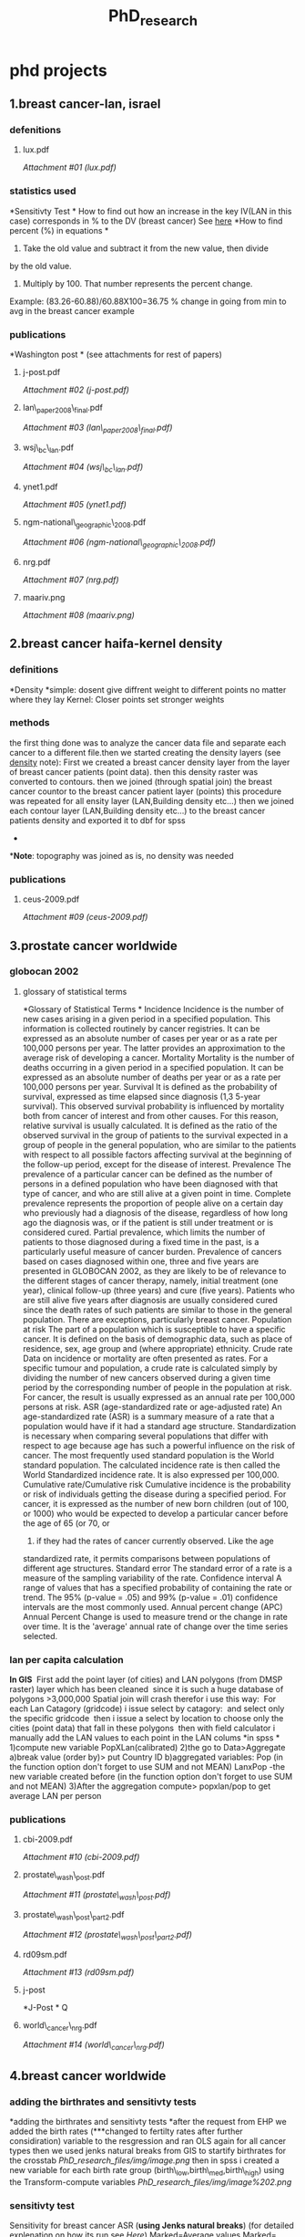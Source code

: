 #+TITLE: PhD_research

* phd projects

** 1.breast cancer-lan, israel

*** defenitions

**** lux.pdf

[[PhD_research_files/attach/lux.pdf][Attachment #01 (lux.pdf)]]

*** statistics used

*Sensitivty Test
*
 How to find out how an increase in the key IV(LAN in this case)
corresponds in % to the DV (breast cancer) See [[javascript:;][here]]
 *How to find percent (%) in equations
*
 1) Take the old value and subtract it from the new value, then divide
by the old value.
 2) Multiply by 100. That number represents the percent change.
 Example:
 (83.26-60.88)/60.88X100=36.75 % change in going from min to avg in the
breast cancer example

*** publications

*Washington post
*
 (see attachments for rest of papers)

**** j-post.pdf

[[PhD_research_files/attach/j-post.pdf][Attachment #02 (j-post.pdf)]]

**** lan\_paper2008\_final.pdf

[[PhD_research_files/attach/lan_paper2008_final.pdf][Attachment #03
(lan\_paper2008\_final.pdf)]]

**** wsj\_bc\_lan.pdf

[[PhD_research_files/attach/wsj_bc_lan.pdf][Attachment #04
(wsj\_bc\_lan.pdf)]]

**** ynet1.pdf

[[PhD_research_files/attach/ynet1.pdf][Attachment #05 (ynet1.pdf)]]

**** ngm-national\_geographic\_2008.pdf

[[PhD_research_files/attach/ngm-national_geographic_2008.pdf][Attachment
#06 (ngm-national\_geographic\_2008.pdf)]]

**** nrg.pdf

[[PhD_research_files/attach/nrg.pdf][Attachment #07 (nrg.pdf)]]

**** maariv.png

[[PhD_research_files/attach/maariv.png][Attachment #08 (maariv.png)]]

** 2.breast cancer haifa-kernel density

*** definitions

*Density
*simple: dosent give diffrent weight to different points no matter where
they lay
 Kernel: Closer points set stronger weights

*** methods

the first thing done was to analyze the cancer data file and separate
each cancer to a different file.then we started creating the density
layers (see [[javascript:;][density]] note):
 First we created a breast cancer density layer from the layer of breast
cancer patients (point data).
 then this density raster was converted to contours.
 then we joined (through spatial join) the breast cancer countor to the
breast cancer patient layer (points)
 this procedure was repeated for all ensity layer (LAN,Building density
etc...)
 then we joined each contour layer (LAN,Building density etc...) to the
breast cancer patients density and exported it to dbf for spss
 *
**Note*: topography was joined as is, no density was needed

*** publications

**** ceus-2009.pdf

[[PhD_research_files/attach/ceus-2009.pdf][Attachment #09
(ceus-2009.pdf)]]

** 3.prostate cancer worldwide

*** globocan 2002

**** glossary of statistical terms

*Glossary of Statistical Terms
*
 Incidence
 Incidence is the number of new cases arising in a given period in a
specified population. This information is collected routinely by cancer
registries. It can be expressed as an absolute number of cases per year
or as a rate per 100,000 persons per year. The latter provides an
approximation to the average risk of developing a cancer.
 Mortality
 Mortality is the number of deaths occurring in a given period in a
specified population. It can be expressed as an absolute number of
deaths per year or as a rate per 100,000 persons per year.
 Survival
 It is defined as the probability of survival, expressed as time elapsed
since diagnosis (1,3 5-year survival). This observed survival
probability is influenced by mortality both from cancer of interest and
from other causes. For this reason, relative survival is usually
calculated. It is defined as the ratio of the observed survival in the
group of patients to the survival expected in a group of people in the
general population, who are similar to the patients with respect to all
possible factors affecting survival at the beginning of the follow-up
period, except for the disease of interest.
 Prevalence
 The prevalence of a particular cancer can be defined as the number of
persons in a defined population who have been diagnosed with that type
of cancer, and who are still alive at a given point in time. Complete
prevalence represents the proportion of people alive on a certain day
who previously had a diagnosis of the disease, regardless of how long
ago the diagnosis was, or if the patient is still under treatment or is
considered cured. Partial prevalence, which limits the number of
patients to those diagnosed during a fixed time in the past, is a
particularly useful measure of cancer burden. Prevalence of cancers
based on cases diagnosed within one, three and five years are presented
in GLOBOCAN 2002, as they are likely to be of relevance to the different
stages of cancer therapy, namely, initial treatment (one year), clinical
follow-up (three years) and cure (five years). Patients who are still
alive five years after diagnosis are usually considered cured since the
death rates of such patients are similar to those in the general
population. There are exceptions, particularly breast cancer.
 Population at risk
 The part of a population which is susceptible to have a specific
cancer. It is defined on the basis of demographic data, such as place of
residence, sex, age group and (where appropriate) ethnicity.
 Crude rate
 Data on incidence or mortality are often presented as rates. For a
specific tumour and population, a crude rate is calculated simply by
dividing the number of new cancers observed during a given time period
by the corresponding number of people in the population at risk. For
cancer, the result is usually expressed as an annual rate per 100,000
persons at risk.
 ASR (age-standardized rate or age-adjusted rate)
 An age-standardized rate (ASR) is a summary measure of a rate that a
population would have if it had a standard age structure.
Standardization is necessary when comparing several populations that
differ with respect to age because age has such a powerful influence on
the risk of cancer. The most frequently used standard population is the
World standard population. The calculated incidence rate is then called
the World Standardized incidence rate. It is also expressed per 100,000.
 Cumulative rate/Cumulative risk
 Cumulative incidence is the probability or risk of individuals getting
the disease during a specified period. For cancer, it is expressed as
the number of new born children (out of 100, or 1000) who would be
expected to develop a particular cancer before the age of 65 (or 70, or
75) if they had the rates of cancer currently observed. Like the age
standardized rate, it permits comparisons between populations of
different age structures.
 Standard error
 The standard error of a rate is a measure of the sampling variability
of the rate.
 Confidence interval
 A range of values that has a specified probability of containing the
rate or trend. The 95% (p-value = .05) and 99% (p-value = .01)
confidence intervals are the most commonly used.
 Annual percent change (APC)
 Annual Percent Change is used to measure trend or the change in rate
over time. It is the 'average' annual rate of change over the time
series selected.

*** lan per capita calculation

*In GIS*
  First add the point layer (of cities) and LAN polygons (from DMSP
raster) layer which has been cleaned
  since it is such a huge database of polygons >3,000,000 Spatial join
will crash therefor i use this way:
  For each Lan Catagory (gridcode) i issue select by catagory:
  and select only the specific gridcode
  then i issue a select by location to choose only the cities (point
data) that fall in these polygons
  then with field calculator i manually add the LAN values to each point
in the LAN colums
 *in spss
*
 1)compute new variable PopXLan(calibrated)
 2)the go to Data>Aggregate
 a)break value (order by)> put Country ID
 b)aggregated variables:
 Pop (in the function option don't forget to use SUM and not MEAN)
 LanxPop -the new variable created before (in the function option don't
forget to use SUM and not MEAN)
 3)After the aggregation compute> popxlan/pop to get average LAN per
person

*** publications

**** cbi-2009.pdf

[[PhD_research_files/attach/cbi-2009.pdf][Attachment #10
(cbi-2009.pdf)]]

**** prostate\_wash\_post.pdf

[[PhD_research_files/attach/prostate_wash_post.pdf][Attachment #11
(prostate\_wash\_post.pdf)]]

**** prostate\_wash\_post\_part2.pdf

[[PhD_research_files/attach/prostate_wash_post_part2.pdf][Attachment #12
(prostate\_wash\_post\_part2.pdf)]]

**** rd09sm.pdf

[[PhD_research_files/attach/rd09sm.pdf][Attachment #13 (rd09sm.pdf)]]

**** j-post

*J-Post
*
 Q

**** world\_cancer\_nrg.pdf

[[PhD_research_files/attach/world_cancer_nrg.pdf][Attachment #14
(world\_cancer\_nrg.pdf)]]

** 4.breast cancer worldwide

*** adding the birthrates and sensitivty tests

*adding the birthrates and sensitivty tests
*after the request from EHP we added the birth rates (***changed to
fertilty rates after further considiration) variable to the resgression
and ran OLS again for all cancer types
 then we used jenks natural breaks from GIS to startify birthrates for
the crosstab
 [[PhD_research_files/img/image.png]]
 then in spss i created a new variable for each birth rate group
(birth\_low,birth\_med,birth\_high) using the
 Transform-compute variables
 [[PhD_research_files/img/image%202.png]]

*** sensitivty test

Sensitivity for breast cancer ASR (*using Jenks natural breaks*)
 (for detailed explenation on how its run see [[sen][Here]])
 Marked=Average values
 Marked= Regression B
 Marked= LAN Change
 LOW:
 Y= -28.486+(0.143*8.60)+(0.003*75.66)+(0.083*55.16)+(4.879*8.786)+(
2.109*9.511)= 40.474653
 AVG:
 Y= -28.486+(0.143*28.95)+(0.003*75.66)+(0.083*55.16)+(4.879*8.786)+(
2.109*9.511)= 43.384703
 High:
 Y= -28.486+(0.143*99.21)+(0.003*75.66)+(0.083*55.16)+(4.879*8.786)+(
2.109*9.511)= 53.431883
 From low to med:
 (((43.384-40.474)/ 40.474)*100)= 7.18
 From med to high:
 (((53.431-43.384)/ 43.384)*100)=23.15

*** spatial regression (using geoda)

Start by exporting a shapefile from arcgis
 [[PhD_research_files/img/Image_NA-u-h-pDQPX.Yx7trb9.w_0001.png]]
 then open geoda and load the correct shape file
 [[PhD_research_files/img/Image_NA-u-h-pDQPX.Yx7trb9.w_0002.png]]
 after that i weight file must be created,
 [[PhD_research_files/img/image%203.png]]
 choose the same input file as before m give it a name , choose an id
(some runing number) and choose queen contiguity option and create the
weight
 [[PhD_research_files/img/image%204.png]]
 then go and open the weight file
 [[PhD_research_files/img/image%205.png]]
 and procede to the regression analysis and make sure you have moran's I
choosen
 [[PhD_research_files/img/image%206.png]]
 in the regression box enter the DV and all the IV as usuall and run the
classic regression first to validate prev results from spss and get the
morans I value
 [[PhD_research_files/img/image%207.png]]
 if the moran I value is in the range that requeires a spatial test
ru[[javascript:;][here]]ee here) the spatial lag or spatial error tests

*** asr used from globocan

For the Whole analysis we used breast cancer incidence rates ASR

*** jenks groups for anova

[[PhD_research_files/img/Image_edDoNKbjkoIN.eHFCV4Bgw_0001.png]]
 [[PhD_research_files/img/Image_edDoNKbjkoIN.eHFCV4Bgw_0002.png]]
 [[PhD_research_files/img/Image_edDoNKbjkoIN.eHFCV4Bgw_0003.png]]
 [[PhD_research_files/img/Image_edDoNKbjkoIN.eHFCV4Bgw_0004.png]]

*** anova test of differences in breast cancer rates (per 100,000) by
fertility regions and lan exposure levels

ANOVA test of differences for multiple variables
 (in this example - breast cancer rates (per 100,000) by fertility
regions and LAN exposure levels)
 first use jenks natural breaks to devide the needed variables into 2
groups: low, medium and high.
 [[PhD_research_files/img/image%202%202.png]]
 then recode the variables into a new "grouped" variable
 [[PhD_research_files/img/Image_K94trWrD57xQu8vH7pmFwA_0001.png]]
 then select the group of the variable you want to stratify by for
example in fertility rates (grouped variable), i select the low group
first:
 [[PhD_research_files/img/Image_K94trWrD57xQu8vH7pmFwA_0002.png]]
 then run a normal one-way ANOVA and put in your dependent variable (the
one you want to see diffrences for) and your factor (the one you want to
stratify with (lancal groups in our case)
 [[PhD_research_files/img/Image_K94trWrD57xQu8vH7pmFwA_0003.png]]
 you get an output file where you want the mean, F and sig
 [[PhD_research_files/img/Image_K94trWrD57xQu8vH7pmFwA_0004.png]]

*** use aggregation to check grouping overlaping

First choose aggregate data
 [[PhD_research_files/img/Image_8ikL-9IpD4tf.aWavhuthA_0001.png]]
 then in the break variable choose the grouping variable and in the
aggregated variables enter the variable (not the grouped) you want to
see.
 [[PhD_research_files/img/Image_8ikL-9IpD4tf.aWavhuthA_0002.png]]
 Enter it twice and in function make sure the first one is set to
minimum and the second to maxsimum
 [[PhD_research_files/img/Image_8ikL-9IpD4tf.aWavhuthA_0003.png]]
 then choose the create a new dataset, give it a name and run

** 5.lan bc questionere, with rennart

*** Start

The data was received through heddy rennart in RAW spss files.
 some of the variables were recoded to binary values (0,1).
 then a logistic binary regression was run in spss.

*** crosstabs

the crosstab procedure was run for Table 1 (the descriptive statistics
part)
 in SPSS choose crosstabs
 [[PhD_research_files/img/Pasted.jpg]]
 then in crosstabs choose which variable would be in the rows and which
in the columns
 [[PhD_research_files/img/Image_KIdKijNH1xskaYB7G6SIbA_0001.jpg]]
 run the command and see the output:
 [[PhD_research_files/img/Image_KIdKijNH1xskaYB7G6SIbA_0002.jpg]]

*** cross tab remark on lan exposure

the lan exposure variable was cut into 4 levels in the crosstab
analysis. (since level 5 was very low)

*** binary regression procedure

in logistic regression, the following variables were used:
 [[PhD_research_files/img/Image_Jf6XRZfoSO6Ks-7f4pLUyg_0001.jpg]]
 then using the categorical button the reference indicators were
defined:
 [[PhD_research_files/img/Image_Jf6XRZfoSO6Ks-7f4pLUyg_0002.jpg]]
 the regression was run first with BR\_light as a categorical variable
and then the same regression was run with the BR\_light variable
excluded from the "define categorical variables" list in order to report
this for the paper.

** 6.voronoi polygons vs stat areas

*** methodolgy

**** start

*Voronoi polygons:* Thiessen (sometimes called "Voronoi') polygons are
deﬁned by a set of “center" points where each polygon is deﬁned as the
set of all points that are closer to a particular center than any other
center.
 In this example we are joining Individual level data to polygons
(voronoi) and SSA.
 *NOTE*: You *Cannot*use the SSA aggregated data with the individual
data, or you will loose the benefits of individual level data.
 The main data file is

**** step 1 working on the survey db

Before we move to the GIS part we need to look at the Survey database.
Most variables are binary (0,1) but some are coded with multiple levels
 for example the origin variable is coded as 1=Africa 2=west Europe
etc...
 this needs to be coded to binary variables so we can re-code it into
ashkenazi and spharadic jews...
 for example education needs to be recoded to from the 4 category
variable to no high education to yes high education
 [[PhD_research_files/img/Image_3KlkC0DhMhf1.m3oPZGRUQ_0001.png]]
 In addition a "count" variable was created to sum up the total
population of the survey (given the value 1)
 [[PhD_research_files/img/Image_3KlkC0DhMhf1.m3oPZGRUQ_0002.png]]
 after all the database is ready in binary format export to dbf

**** step 2 voronoi map creation

At the beginning i created the Voronoi maps from the point layer in
Arcmap of Nox stations using the Geo-statistical analysis tool (add as
extension if missing)
 [[PhD_research_files/img/Image_euKFRsmDUa1vwrqr37jCzw_0001.png]]
 Then using the Voronoi map tool i created the voronoi polygons:
 [[PhD_research_files/img/Image_euKFRsmDUa1vwrqr37jCzw_0002.png]]
 Choose the layer you want to us*e (*1) as Input and the attribute which
will be used to create the voronoi polygon*s (2**)*
 the result should look like this
 [[PhD_research_files/img/Image_euKFRsmDUa1vwrqr37jCzw_0003.png]]

**** step 3 joining

After the Voronoi layer is ready you can import the dbf with import XY
into the project. and export the event to a shapefile, and in addition a
shape file of SSA polygons is added.
 to both the Voronoi layer and the SSA layer the same procedure is done:
 Join first Pollution data with the *get closest*attribute command:
 then to the resulting layer another Join is preformed where individual
level data from the Hadera DB created in step 1 i added . This time we
choose the sum values option:
 [[PhD_research_files/img/Image_0F6X.sQywvQgBtitn4Na9Q_0001.png]]
 the results is a SSA AND a Voronoi layer layer with pollution data and
individual survey data:
 [[PhD_research_files/img/Image_0F6X.sQywvQgBtitn4Na9Q_0002.png]]

**** step 4 calculate the percentage

After the layers are ready we need to calculate the percentage of each
variable in each polygon
 we will add a new field for EACH binary variable and choose *Float*as
type
 [[PhD_research_files/img/Image_K6vScZ.l-GVggBvtdlh5Nw_0001.png]]
 and then calculate the percentage for each line using the formula:
 *
 (Number of patients X 100)/Total surveyed = % sick people
*
 For example to calculate the % of people that live close to a road
(50m) we would use the field calculator on the new field we created:
 [[PhD_research_files/img/Image_K6vScZ.l-GVggBvtdlh5Nw_0002.png]]

**** a1 methods

Coded children gender with 1 to 0 and 2 to 1

*** led haifa revision 3.0

**** A.data

***** variables and info

asthma (%)
 Mean\_pb (led) exposre
 Avreage age
 Low income (bituch leumi status)
 Obesity
 all areas (ssa or voronoi) of less then 5 kids are deleted

***** 1.original from paper

****** a.voronoi data

****** b.SSA data

***** 2.Krigging

****** a.voronoi with krigging

in this step the original voronoi polygons with all covariets used in
the analysis are joined to the krigged led exposure data
 this is done by first joining the krigg resulted contours to an empty
voronoi polygon layer with the average function in join
 then we add that average (of led exposure in each voronoi polygon) to
the original VR dataset with the join and use the within polygons (since
the orig VR we used in the model are points now)
 that way each voronoi point (the centroid) gets the average led
exposure from the krigging resulting in vor\_krig file
 this is then outputed to dbf named vor krig dbf in *A2b*
 [[PhD_research_files/img/SS-2010-12-20_13.14.39.jpg]]

****** b.output dbf

this is the output of prev step

****** c.SSA with krigging

The same procedure *exactly* for for VR was done for the SSA part
 [[PhD_research_files/img/SS-2010-12-20_13.23.43.jpg]]

****** d.output dbf

this is the output of prev step

***** 3.IDW

****** a.methods

idw was run with exactly the same steps and methods as kriging

***** 4.Join individually

****** a.intro

previous steps were methodological wrong. the correct way thus to do it
is this:
 join the interpolation contours with *individual children* and only
then to calculate averages for SCAs.
 to do this we use the same techniques for krigging and IDW

****** b.joing contours to kids

 the already calculated interoplations (converted to contours) are
spatially joined to the individual children
 [[PhD_research_files/img/SS-2011-01-05_08.44.55.jpg]]
 the resulting files are j\_contour for krigging and j\_contour\_idw for
the idw stage

****** c.average individual exposure for each SSA and VR

then using empty dummy VP or SSA polygons the average exposure for each
polygon was calculated
 each empty polygon layer was spatially joined (using the gets average
option) with the *j\_contour or j\_contour\_idw*layer.
 [[PhD_research_files/img/SS-2011-01-05_08.55.22.jpg]]

****** d.add the lead averages back to the analysis set

then we add the new averages (of led exposure in each VP or SSA) to the
original analysis dataset with the join and use the within polygons
(since the orig VR we used in the model are points now)
 that way each VP or SSA point (the centroid) gets the average led
exposure from the interpolation, resulting in
 [[PhD_research_files/img/Image_fPUDOKqFUYxT26xAyjwL0A_0001.jpg]]

**** paper

show that there are known issues with led exposre but led exposure and
Asthma is still unkown
 create 2 tables one for SSA with ALL models (OLS, stepwise, spatial lag
,gwr) and one Voronoi with ALL models

**** gwr

show mean max and avrege like CI
 report std error..the lowset the better

** 7.lan per capita

*** methods

*Latitude variable calculation*
 1)calculate the x using the centroid of each polugon
 2)Altitude X Latitude=Climate harsness*
 Variables in Regression:
*
 Dummies
 climate harshness
 ?
